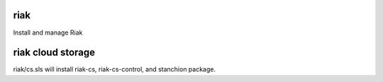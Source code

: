 riak
====

Install and manage Riak

riak cloud storage
====
riak/cs.sls will install riak-cs, riak-cs-control, and stanchion package.
